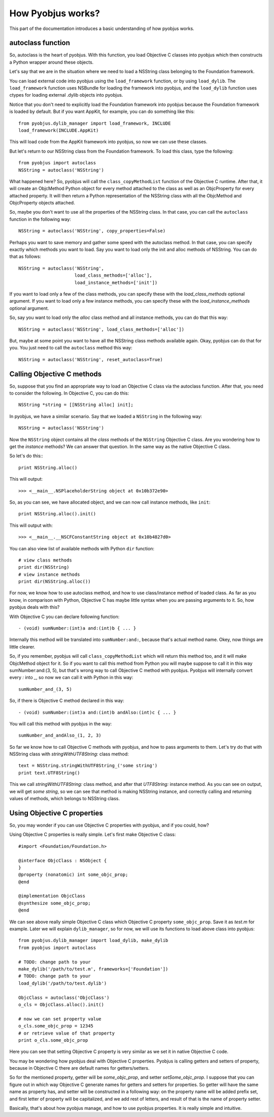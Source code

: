 .. _pyobjus_internal:

How Pyobjus works?
==================

.. module:: pyobjus

This part of the documentation introduces a basic understanding of how pyobjus
works.

autoclass function
------------------

So, autoclass is the heart of pyobjus. With this function, you load Objective C
classes into pyobjus which then constructs a Python wrapper around these
objects.

Let's say that we are in the situation where we need to load a NSString class
belonging to the Foundation framework.

You can load external code into pyobjus using the ``load_framework`` function,
or by using ``load_dylib``. The ``load_framework`` function uses NSBundle for
loading the framework into pyobjus, and the ``load_dylib`` function uses ctypes
for loading external .dylib objects into pyobjus.

Notice that you don't need to explicitly load the Foundation framework into
pyobjus because the Foundation framework is loaded by default. But if you want
AppKit, for example, you can do something like this::

    from pyobjus.dylib_manager import load_framework, INCLUDE
    load_framework(INCLUDE.AppKit)

This will load code from the AppKit framework into pyobjus, so now we can use
these classes.

But let's return to our NSString class from the Foundation framework. To load
this class, type the following::

    from pyobjus import autoclass
    NSString = autoclass('NSString')

What happened here? So, pyobjus will call the ``class_copyMethodList`` function
of the Objective C runtime. After that, it will create an ObjcMethod Python
object for every method attached to the class as well as an ObjcProperty for
every attached property. It will then return a Python representation of the
NSString class with all the ObjcMethod and ObjcProperty objects attached.

So, maybe you don't want to use all the properties of the NSString class. In
that case, you can call the ``autoclass`` function in the following way::

    NSString = autoclass('NSString', copy_properties=False)

Perhaps you want to save memory and gather some speed with the autoclass method.
In that case, you can specify exactly which methods you want to load. Say you
want to load only the init and alloc methods of NSString. You can do that as
follows::

    NSString = autoclass('NSString',
                         load_class_methods=['alloc'],
                         load_instance_methods=['init'])

If you want to load only a few of the class methods, you can specify these with
the *load_class_methods* optional argument. If you want to load only a few
instance methods, you can specify these with the *load_instance_methods*
optional argument.

So, say you want to load only the *alloc* class method and all instance
methods, you can do that this way::

    NSString = autoclass('NSString', load_class_methods=['alloc'])

But, maybe at some point you want to have all the NSString class methods
available again. Okay, pyobjus can do that for you. You just need to call
the ``autoclass`` method this way::

    NSString = autoclass('NSString', reset_autoclass=True)

Calling Objective C methods
---------------------------

So, suppose that you find an appropriate way to load an Objective C
class via the autoclass function. After that, you need to consider the
following. In Objective C, you can do this::

    NSString *string = [[NSString alloc] init];

In pyobjus, we have a similar scenario. Say that we loaded a ``NSString``
in the following way::

    NSString = autoclass('NSString')

Now the ``NSString`` object contains all the `class` methods of the
``NSString`` Objective C class. Are you wondering how to get the `instance`
methods? We can answer that question. In the same way as the native Objective
C class.

So let's do this:::

    print NSString.alloc()

This will output::

    >>> <__main__.NSPlaceholderString object at 0x10b372e90>
    
So, as you can see, we have allocated object, and we can now call instance methods, like ``init``::

    print NSString.alloc().init()

This will output with::

    >>> <__main__.__NSCFConstantString object at 0x10b4827d0>

You can also view list of available methods with Python ``dir`` function::

    # view class methods
    print dir(NSString)
    # view instance methods
    print dir(NSString.alloc())


For now, we know how to use autoclass method, and how to use class/instance method of loaded class.
As far as you know, in comparison with Python, Objective C has maybe little syntax when you are passing arguments to it.
So, how pyobjus deals with this?

With Objective C you can declare following function::

    - (void) sumNumber:(int)a and:(int)b { ... }

Internally this method will be translated into ``sumNumber:and:``, because that's actual method name.
Okey, now things are little clearer. 

So, if you remember, pyobjus will call ``class_copyMethodList`` which will return this method too, 
and it will make ObjcMethod object for it. So if you want to call this method from Python you will maybe suppose to call it in this way sumNumber:and:(3, 5), but that's wrong way to call Objective C method with pyobjus.
Pyobjus will internally convert every `:` into `_`, so now we can call 
it with Python in this way::

    sumNumber_and_(3, 5)

So, if there is Objective C method declared in this way::

    - (void) sumNumber:(int)a and:(int)b andAlso:(int)c { ... }

You will call this method with pyobjus in the way:: 

    sumNumber_and_andAlso_(1, 2, 3)

So far we know how to call Objective C methods with pyobjus, and how to pass arguments to them. 
Let's try do that with NSString class with `stringWithUTF8String:` class method::

    text = NSString.stringWithUTF8String_('some string')
    print text.UTF8String()

This we call `stringWithUTF8String:` class method, and after that `UTF8String:` instance method. As you can see on
output, we will get `some string`, so we can see that method is making NSString instance, and correctly calling and returning values of methods, which belongs to NSString class.


Using Objective C properties
----------------------------

So, you may wonder if you can use Objective C properties with pyobjus, and if you could, how?

Using Objective C properties is really simple. Let's first make Objective C class::

    #import <Foundation/Foundation.h>

    @interface ObjcClass : NSObject {
    }
    @property (nonatomic) int some_objc_prop;
    @end

    @implementation ObjcClass
    @synthesize some_objc_prop;
    @end

We can see above really simple Objective C class which Objective C property ``some_objc_prop``. 
Save it as `test.m` for example.
Later we will explain ``dylib_manager``, so for now, we will use its functions to load above class into pyobjus::

    from pyobjus.dylib_manager import load_dylib, make_dylib
    from pyobjus import autoclass
    
    # TODO: change path to your
    make_dylib('/path/to/test.m', frameworks=['Foundation'])
    # TODO: change path to your
    load_dylib('/path/to/test.dylib')

    ObjcClass = autoclass('ObjcClass')
    o_cls = ObjcClass.alloc().init()

    # now we can set property value
    o_cls.some_objc_prop = 12345
    # or retrieve value of that property
    print o_cls.some_objc_prop

Here you can see that setting Objective C property is very similar as we set it in native Objective C code.

You may be wondering how pyobjus deal with Objective C properties.
Pyobjus is calling getters and setters of property, because in Objective C there are default names 
for getters/setters. 
    
So for the mentioned property, getter will be `some_objc_prop`, and setter
`setSome_objc_prop`. I suppose that you can figure out in which way Objective C generate names 
for getters and setters for properties. So getter will have the same name as property has, and setter will be constructed in a following way: on the property name will be added prefix set, 
and first letter of property will be capitalized, and we add rest of letters, and result of that is the name of
property setter.

Basically, that's about how pyobjus manage, and how to use pyobjus properties. 
It is really simple and intuitive.